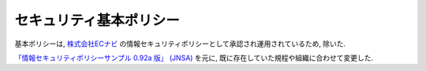 セキュリティ基本ポリシー
************************************

基本ポリシーは, `株式会社ECナビ <http://ecnavi.co.jp/>`_ の情報セキュリティポリシーとして承認され運用されているため, 除いた. 

`「情報セキュリティポリシーサンプル 0.92a 版」 (JNSA) <http://www.jnsa.org/policy/policy092a.pdf>`_ を元に, 既に存在していた規程や組織に合わせて変更した.

